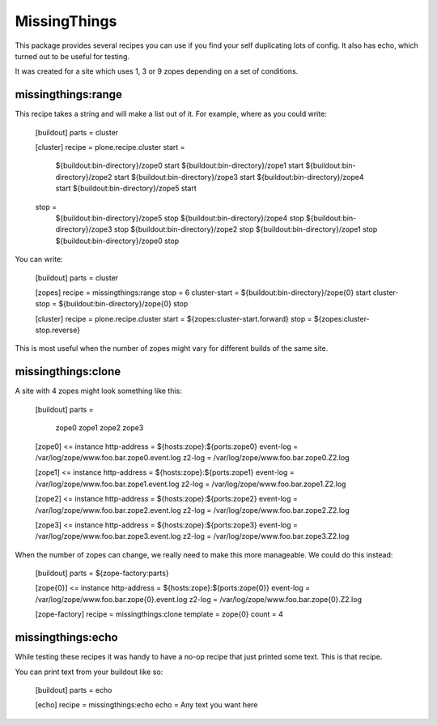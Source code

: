 MissingThings
=============

This package provides several recipes you can use if you find your self duplicating
lots of config. It also has echo, which turned out to be useful for testing.

It was created for a site which uses 1, 3 or 9 zopes depending on a set of conditions.

missingthings:range
-------------------

This recipe takes a string and will make a list out of it. For example, where as you
could write:

    [buildout]
    parts = cluster

    [cluster]
    recipe = plone.recipe.cluster
    start =
        ${buildout:bin-directory}/zope0 start
        ${buildout:bin-directory}/zope1 start
        ${buildout:bin-directory}/zope2 start
        ${buildout:bin-directory}/zope3 start
        ${buildout:bin-directory}/zope4 start
        ${buildout:bin-directory}/zope5 start
    stop =
        ${buildout:bin-directory}/zope5 stop
        ${buildout:bin-directory}/zope4 stop
        ${buildout:bin-directory}/zope3 stop
        ${buildout:bin-directory}/zope2 stop
        ${buildout:bin-directory}/zope1 stop
        ${buildout:bin-directory}/zope0 stop

You can write:

    [buildout]
    parts = cluster

    [zopes]
    recipe = missingthings:range
    stop = 6
    cluster-start = ${buildout:bin-directory}/zope{0} start
    cluster-stop = ${buildout:bin-directory}/zope{0} stop

    [cluster]
    recipe = plone.recipe.cluster
    start = ${zopes:cluster-start.forward}
    stop = ${zopes:cluster-stop.reverse}

This is most useful when the number of zopes might vary for different builds of
the same site.


missingthings:clone
-------------------

A site with 4 zopes might look something like this:

    [buildout]
    parts =
        zope0
        zope1
        zope2
        zope3

    [zope0]
    <= instance
    http-address = ${hosts:zope}:${ports:zope0}
    event-log = /var/log/zope/www.foo.bar.zope0.event.log
    z2-log = /var/log/zope/www.foo.bar.zope0.Z2.log

    [zope1]
    <= instance
    http-address = ${hosts:zope}:${ports:zope1}
    event-log = /var/log/zope/www.foo.bar.zope1.event.log
    z2-log = /var/log/zope/www.foo.bar.zope1.Z2.log

    [zope2]
    <= instance
    http-address = ${hosts:zope}:${ports:zope2}
    event-log = /var/log/zope/www.foo.bar.zope2.event.log
    z2-log = /var/log/zope/www.foo.bar.zope2.Z2.log

    [zope3]
    <= instance
    http-address = ${hosts:zope}:${ports:zope3}
    event-log = /var/log/zope/www.foo.bar.zope3.event.log
    z2-log = /var/log/zope/www.foo.bar.zope3.Z2.log

When the number of zopes can change, we really need to make this more manageable. We
could do this instead:

    [buildout]
    parts = ${zope-factory:parts}

    [zope{0}]
    <= instance
    http-address = ${hosts:zope}:${ports:zope{0}}
    event-log = /var/log/zope/www.foo.bar.zope{0}.event.log
    z2-log = /var/log/zope/www.foo.bar.zope{0}.Z2.log

    [zope-factory]
    recipe = missingthings:clone
    template = zope{0}
    count = 4


missingthings:echo
------------------

While testing these recipes it was handy to have a no-op recipe that just printed
some text. This is that recipe.

You can print text from your buildout like so:

    [buildout]
    parts = echo

    [echo]
    recipe = missingthings:echo
    echo = Any text you want here

